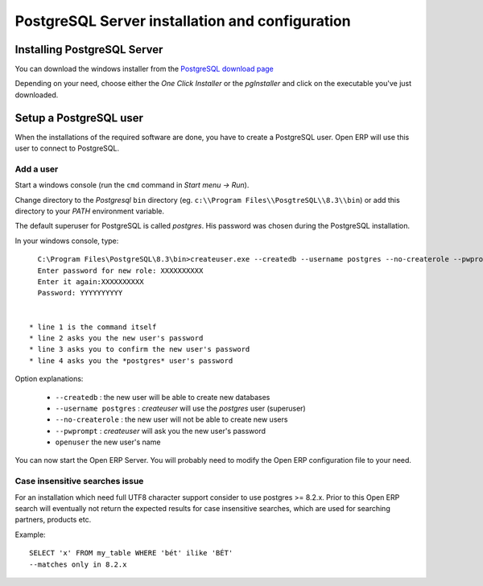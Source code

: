 
.. index::
   single: Installation; PostgreSQL (windows)
   single: PostgreSQL; Installation (windows)
.. 

.. _windows_postgresql-server-installation:

PostgreSQL Server installation and configuration
================================================

Installing PostgreSQL Server
----------------------------

You can download the windows installer from
the `PostgreSQL download page <http://www.postgresql.org/download/windows>`__

Depending on your need, choose either the *One Click Installer* or the
*pgInstaller* and click on the executable you've just downloaded.

.. index::
   single: PostgreSQL; setup a user (windows)
   single: PostgreSQL; setup a database (windows)
.. 

Setup a PostgreSQL user
-----------------------

When the installations of the required software are done, you have to create a
PostgreSQL user. Open ERP will use this user to connect to PostgreSQL.

Add a user
++++++++++

Start a windows console (run the ``cmd`` command in *Start menu -> Run*).

Change directory to the *Postgresql* ``bin`` directory
(eg. ``c:\\Program Files\\PosgtreSQL\\8.3\\bin``) or add this directory to 
your *PATH* environment variable.

The default superuser for PostgreSQL is called *postgres*. His password was
chosen during the PostgreSQL installation.

In your windows console, type::

    C:\Program Files\PostgreSQL\8.3\bin>createuser.exe --createdb --username postgres --no-createrole --pwprompt openuser
    Enter password for new role: XXXXXXXXXX
    Enter it again:XXXXXXXXXX
    Password: YYYYYYYYYY


  * line 1 is the command itself
  * line 2 asks you the new user's password
  * line 3 asks you to confirm the new user's password
  * line 4 asks you the *postgres* user's password

Option explanations:

  * ``--createdb`` : the new user will be able to create new databases
  * ``--username postgres`` : *createuser* will use the *postgres* user (superuser)
  * ``--no-createrole`` : the new user will not be able to create new users
  * ``--pwprompt`` : *createuser* will ask you the new user's password
  * ``openuser`` the new user's name

You can now start the Open ERP Server. You will probably need to modify the
Open ERP configuration file to your need.

Case insensitive searches issue
+++++++++++++++++++++++++++++++

For an installation which need full UTF8 character support consider to use
postgres >= 8.2.x. Prior to this Open ERP search will eventually not return the
expected results for case insensitive searches, which are used for searching
partners, products etc.

Example: ::

    SELECT 'x' FROM my_table WHERE 'bét' ilike 'BÉT'
    --matches only in 8.2.x

